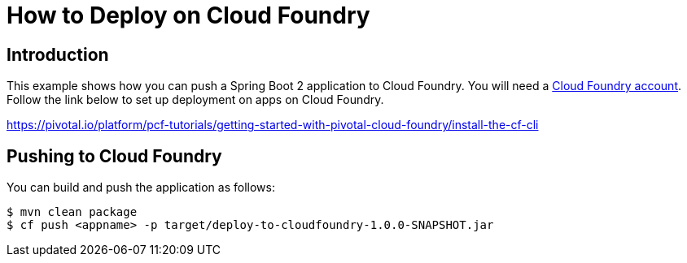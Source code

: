 :compat-mode:
= How to Deploy on Cloud Foundry

== Introduction
This example shows how you can push a Spring Boot 2 application to Cloud Foundry. You
will need a https://run.pivotal.io/[Cloud Foundry account].
Follow the link below to set up deployment on apps on Cloud Foundry.

https://pivotal.io/platform/pcf-tutorials/getting-started-with-pivotal-cloud-foundry/install-the-cf-cli

== Pushing to Cloud Foundry
You can build and push the application as follows:

```
$ mvn clean package
$ cf push <appname> -p target/deploy-to-cloudfoundry-1.0.0-SNAPSHOT.jar
```




